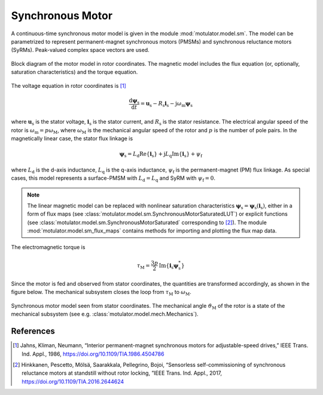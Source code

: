 Synchronous Motor
=================

A continuous-time synchronous motor model is given in the module :mod:`motulator.model.sm`. The model can be parametrized to represent permanent-magnet synchronous motors (PMSMs) and synchronous reluctance motors (SyRMs). Peak-valued complex space vectors are used. 

.. figure:: figs/sm_block_rot.svg
   :width: 100%
   :align: center
   :alt: Synchronous motor model
   :target: .

   Block diagram of the motor model in rotor coordinates. The magnetic model includes the flux equation (or, optionally, saturation characteristics) and the torque equation.

The voltage equation in rotor coordinates is [1]_

.. math::
    \frac{\mathrm{d}\boldsymbol{\psi}_\mathrm{s}}{\mathrm{d} t} = \boldsymbol{u}_\mathrm{s} - R_\mathrm{s}\boldsymbol{i}_\mathrm{s} - \mathrm{j}\omega_\mathrm{m}\boldsymbol{\psi}_\mathrm{s} 

where :math:`\boldsymbol{u}_\mathrm{s}` is the stator voltage, :math:`\boldsymbol{i}_\mathrm{s}` is the stator current, and :math:`R_\mathrm{s}` is the stator resistance. The electrical angular speed of the rotor is :math:`\omega_\mathrm{m} = p\omega_\mathrm{M}`, where :math:`\omega_\mathrm{M}` is the mechanical angular speed of the rotor and :math:`p` is the number of pole pairs. In the magnetically linear case, the stator flux linkage is 

.. math::
	\boldsymbol{\psi}_\mathrm{s} = L_\mathrm{d}\mathrm{Re}\{\boldsymbol{i}_\mathrm{s}\} + \mathrm{j}L_\mathrm{q}\mathrm{Im}\{\boldsymbol{i}_\mathrm{s}\} + \psi_\mathrm{f} 

where :math:`L_\mathrm{d}` is the d-axis inductance, :math:`L_\mathrm{q}` is the q-axis inductance, :math:`\psi_\mathrm{f}` is the permanent-magnet (PM) flux linkage. As special cases, this model represents a surface-PMSM with :math:`L_\mathrm{d} = L_\mathrm{q}` and SyRM with :math:`\psi_\mathrm{f}=0`.

.. note::
    The linear magnetic model can be replaced with nonlinear saturation characteristics  :math:`\boldsymbol{\psi}_\mathrm{s} = \boldsymbol{\psi}_\mathrm{s}(\boldsymbol{i}_\mathrm{s})`, either in a form of flux maps (see :class:`motulator.model.sm.SynchronousMotorSaturatedLUT`) or explicit functions (see :class:`motulator.model.sm.SynchronousMotorSaturated` corresponding to  [2]_). The module :mod:`motulator.model.sm_flux_maps` contains methods for importing and plotting the flux map data.

The electromagnetic torque is

.. math::
    \tau_\mathrm{M} = \frac{3p}{2}\mathrm{Im} \left\{\boldsymbol{i}_\mathrm{s} \boldsymbol{\psi}_\mathrm{s}^* \right\}

Since the motor is fed and observed from stator coordinates, the quantities are transformed accordingly, as shown in the figure below. The mechanical subsystem closes the loop from :math:`\tau_\mathrm{M}` to :math:`\omega_\mathrm{M}`.

.. figure:: figs/sm_block_stat.svg
   :width: 100%
   :align: center
   :alt: Synchronous motor model seen from stator coordinates
   :target: .

   Synchronous motor model seen from stator coordinates. The mechanical angle :math:`\vartheta_\mathrm{M}` of the rotor is a state of the mechanical subsystem (see e.g. :class:`motulator.model.mech.Mechanics`).

References
----------

.. [1] Jahns, Kliman, Neumann, “Interior permanent-magnet synchronous motors for adjustable-speed drives,” IEEE Trans. Ind. Appl., 1986, https://doi.org/10.1109/TIA.1986.4504786

.. [2] Hinkkanen, Pescetto, Mölsä, Saarakkala, Pellegrino, Bojoi, “Sensorless self-commissioning of synchronous reluctance motors at standstill without rotor locking, ”IEEE Trans. Ind. Appl., 2017, https://doi.org/10.1109/TIA.2016.2644624

